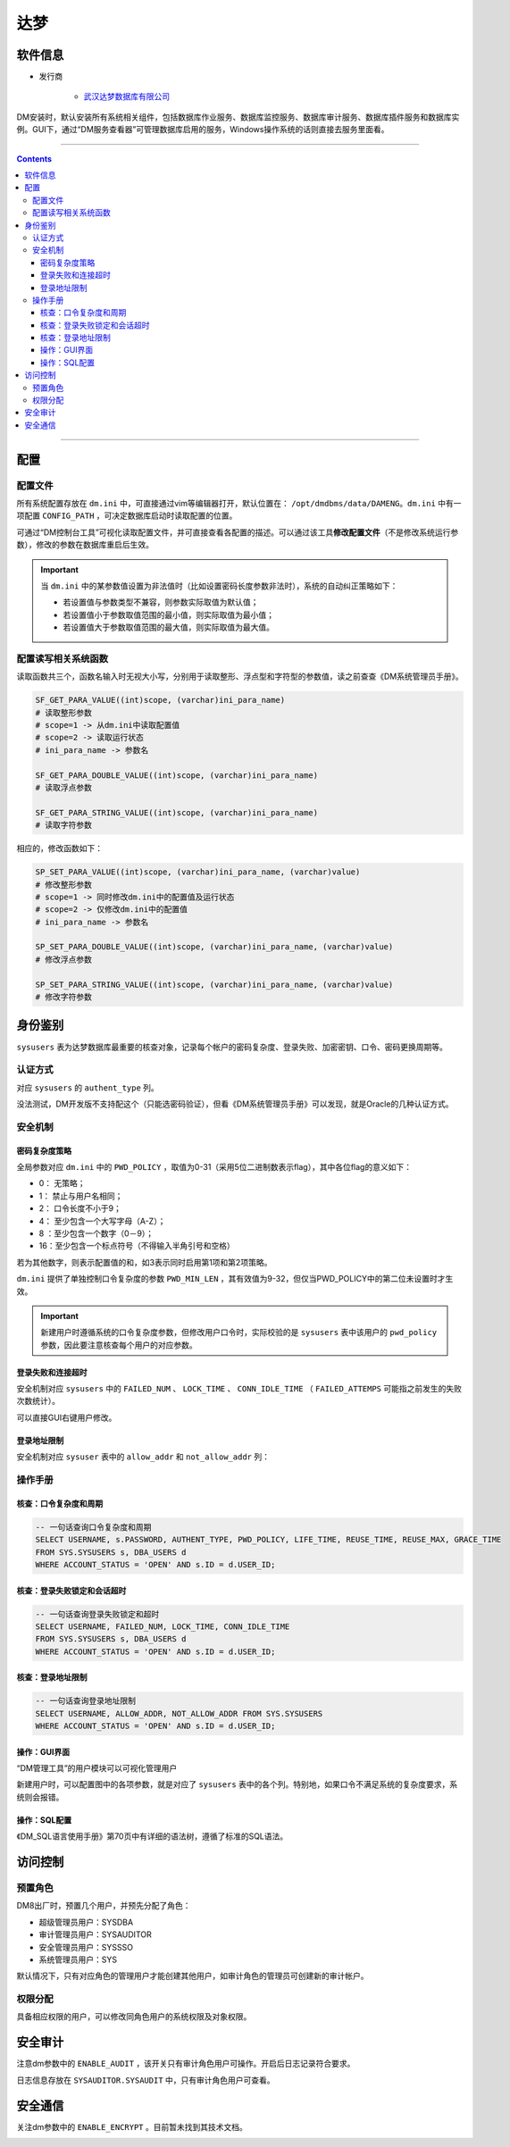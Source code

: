 达梦
================

软件信息
~~~~~~~~~~~~~~~~

- 发行商

   - `武汉达梦数据库有限公司 <http://www.dameng.com/>`_

.. image:: media/dm/image1.png
   :align: center

DM安装时，默认安装所有系统相关组件，包括数据库作业服务、数据库监控服务、数据库审计服务、数据库插件服务和数据库实例。GUI下，通过“DM服务查看器”可管理数据库启用的服务，Windows操作系统的话则直接去服务里面看。

.. image:: media/dm/image26.png
   :align: center

----

.. contents::

----

配置
~~~~~~~~~~~~~~~

配置文件
---------------

所有系统配置存放在 ``dm.ini`` 中，可直接通过vim等编辑器打开，默认位置在： ``/opt/dmdbms/data/DAMENG``。``dm.ini`` 中有一项配置 ``CONFIG_PATH`` ，可决定数据库启动时读取配置的位置。

可通过“DM控制台工具”可视化读取配置文件，并可直接查看各配置的描述。可以通过该工具\ **修改配置文件**\ （不是修改系统运行参数），修改的参数在数据库重启后生效。

.. image:: media/dm/image2.png
   :align: center

.. important::

   当 ``dm.ini`` 中的某参数值设置为非法值时（比如设置密码长度参数非法时），系统的自动纠正策略如下：
   
   - 若设置值与参数类型不兼容，则参数实际取值为默认值；
   - 若设置值小于参数取值范围的最小值，则实际取值为最小值；
   - 若设置值大于参数取值范围的最大值，则实际取值为最大值。

配置读写相关系统函数
--------------------

读取函数共三个，函数名输入时无视大小写，分别用于读取整形、浮点型和字符型的参数值，读之前查查《DM系统管理员手册》。

.. code-block::

   SF_GET_PARA_VALUE((int)scope, (varchar)ini_para_name)
   # 读取整形参数
   # scope=1 -> 从dm.ini中读取配置值
   # scope=2 -> 读取运行状态
   # ini_para_name -> 参数名

   SF_GET_PARA_DOUBLE_VALUE((int)scope, (varchar)ini_para_name)
   # 读取浮点参数

   SF_GET_PARA_STRING_VALUE((int)scope, (varchar)ini_para_name)
   # 读取字符参数

.. image:: media/dm/image4.png
   :align: center

相应的，修改函数如下：

.. code-block::

   SP_SET_PARA_VALUE((int)scope, (varchar)ini_para_name, (varchar)value)
   # 修改整形参数
   # scope=1 -> 同时修改dm.ini中的配置值及运行状态
   # scope=2 -> 仅修改dm.ini中的配置值
   # ini_para_name -> 参数名

   SP_SET_PARA_DOUBLE_VALUE((int)scope, (varchar)ini_para_name, (varchar)value)
   # 修改浮点参数

   SP_SET_PARA_STRING_VALUE((int)scope, (varchar)ini_para_name, (varchar)value)
   # 修改字符参数

.. image:: media/dm/image5.png
   :align: center

身份鉴别
~~~~~~~~~~~~~~~

``sysusers`` 表为达梦数据库最重要的核查对象，记录每个帐户的密码复杂度、登录失败、加密密钥、口令、密码更换周期等。

.. image:: media/dm/image6.png
   :align: center

认证方式
---------------

对应 ``sysusers`` 的 ``authent_type`` 列。

没法测试，DM开发版不支持配这个（只能选密码验证），但看《DM系统管理员手册》可以发现，就是Oracle的几种认证方式。

.. image:: media/dm/image7.png
   :align: center

.. image:: media/dm/image8.png
   :align: center

安全机制
---------------

密码复杂度策略
^^^^^^^^^^^^^^^

.. image:: media/dm/image9.png
   :align: center

全局参数对应 ``dm.ini`` 中的 ``PWD_POLICY`` ，取值为0-31（采用5位二进制数表示flag），其中各位flag的意义如下：

-  0： 无策略；

-  1： 禁止与用户名相同；

-  2： 口令长度不小于9；

-  4： 至少包含一个大写字母（A-Z）；

-  8 ：至少包含一个数字（0－9）；

-  16：至少包含一个标点符号（不得输入半角引号和空格）

若为其他数字，则表示配置值的和，如3表示同时启用第1项和第2项策略。

``dm.ini`` 提供了单独控制口令复杂度的参数 ``PWD_MIN_LEN`` ，其有效值为9-32，但仅当PWD_POLICY中的第二位未设置时才生效。

.. image:: media/dm/image10.png
   :align: center

.. important::

   新建用户时遵循系统的口令复杂度参数，但修改用户口令时，实际校验的是 ``sysusers`` 表中该用户的 ``pwd_policy`` 参数，因此要注意核查每个用户的对应参数。

登录失败和连接超时
^^^^^^^^^^^^^^^^^^

安全机制对应 ``sysusers`` 中的 ``FAILED_NUM`` 、 ``LOCK_TIME`` 、 ``CONN_IDLE_TIME`` （ ``FAILED_ATTEMPS`` 可能指之前发生的失败次数统计）。

.. image:: media/dm/image15.png
   :align: center

可以直接GUI右键用户修改。

.. image:: media/dm/image14.png
   :align: center

登录地址限制
^^^^^^^^^^^^^^^

安全机制对应 ``sysuser`` 表中的 ``allow_addr`` 和 ``not_allow_addr`` 列：

.. image:: media/dm/image17.png
   :align: center

操作手册
---------------

核查：口令复杂度和周期
^^^^^^^^^^^^^^^^^^^^^^^^^^^^

.. code-block:: sql 

   -- 一句话查询口令复杂度和周期
   SELECT USERNAME, s.PASSWORD, AUTHENT_TYPE, PWD_POLICY, LIFE_TIME, REUSE_TIME, REUSE_MAX, GRACE_TIME 
   FROM SYS.SYSUSERS s, DBA_USERS d 
   WHERE ACCOUNT_STATUS = 'OPEN' AND s.ID = d.USER_ID;

核查：登录失败锁定和会话超时
^^^^^^^^^^^^^^^^^^^^^^^^^^^^

.. code-block:: sql 

   -- 一句话查询登录失败锁定和超时
   SELECT USERNAME, FAILED_NUM, LOCK_TIME, CONN_IDLE_TIME 
   FROM SYS.SYSUSERS s, DBA_USERS d 
   WHERE ACCOUNT_STATUS = 'OPEN' AND s.ID = d.USER_ID;

核查：登录地址限制
^^^^^^^^^^^^^^^^^^^^^^^^^^^^

.. code-block:: sql 

   -- 一句话查询登录地址限制
   SELECT USERNAME, ALLOW_ADDR, NOT_ALLOW_ADDR FROM SYS.SYSUSERS 
   WHERE ACCOUNT_STATUS = 'OPEN' AND s.ID = d.USER_ID;

操作：GUI界面
^^^^^^^^^^^^^^^

“DM管理工具”的用户模块可以可视化管理用户

.. image:: media/dm/image18.png
   :align: center

新建用户时，可以配置图中的各项参数，就是对应了 ``sysusers`` 表中的各个列。特别地，如果口令不满足系统的复杂度要求，系统则会报错。

.. image:: media/dm/image19.png
   :align: center

操作：SQL配置
^^^^^^^^^^^^^^^

《DM_SQL语言使用手册》第70页中有详细的语法树，遵循了标准的SQL语法。

.. image:: media/dm/image21.png
   :align: center

.. image:: media/dm/image22.png
   :align: center

访问控制
~~~~~~~~~~~~~~~

预置角色
---------------

DM8出厂时，预置几个用户，并预先分配了角色：

-  超级管理员用户：SYSDBA

-  审计管理员用户：SYSAUDITOR

-  安全管理员用户：SYSSSO

-  系统管理员用户：SYS

默认情况下，只有对应角色的管理用户才能创建其他用户，如审计角色的管理员可创建新的审计帐户。

权限分配
---------------
具备相应权限的用户，可以修改同角色用户的系统权限及对象权限。

.. image:: media/dm/image23.png
   :align: center

安全审计
~~~~~~~~~~~~~~~

注意dm参数中的 ``ENABLE_AUDIT`` ，该开关只有审计角色用户可操作。开启后日志记录符合要求。

.. image:: media/dm/image24.png
   :align: center

日志信息存放在 ``SYSAUDITOR.SYSAUDIT`` 中，只有审计角色用户可查看。

.. image:: media/dm/image25.png
   :align: center

安全通信
~~~~~~~~~~~~~~~

关注dm参数中的 ``ENABLE_ENCRYPT`` 。目前暂未找到其技术文档。

.. image:: media/dm/image27.png
   :align: center
